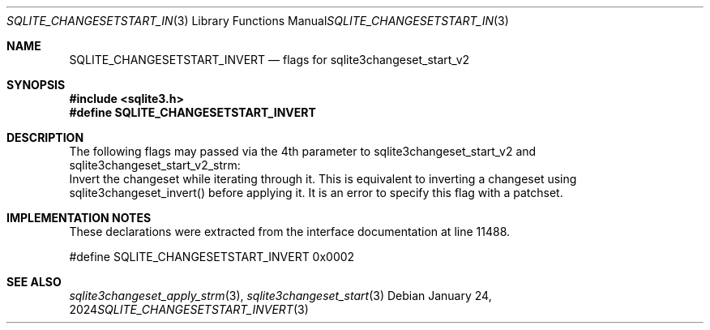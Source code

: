.Dd January 24, 2024
.Dt SQLITE_CHANGESETSTART_INVERT 3
.Os
.Sh NAME
.Nm SQLITE_CHANGESETSTART_INVERT
.Nd flags for sqlite3changeset_start_v2
.Sh SYNOPSIS
.In sqlite3.h
.Fd #define SQLITE_CHANGESETSTART_INVERT
.Sh DESCRIPTION
The following flags may passed via the 4th parameter to sqlite3changeset_start_v2
and sqlite3changeset_start_v2_strm:
.It SQLITE_CHANGESETAPPLY_INVERT
Invert the changeset while iterating through it.
This is equivalent to inverting a changeset using sqlite3changeset_invert()
before applying it.
It is an error to specify this flag with a patchset.
.Sh IMPLEMENTATION NOTES
These declarations were extracted from the
interface documentation at line 11488.
.Bd -literal
#define SQLITE_CHANGESETSTART_INVERT        0x0002
.Ed
.Sh SEE ALSO
.Xr sqlite3changeset_apply_strm 3 ,
.Xr sqlite3changeset_start 3
